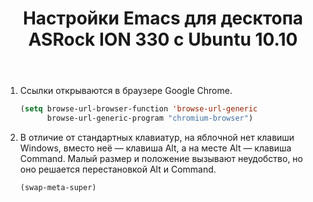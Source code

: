 #+TITLE: Настройки Emacs для десктопа ASRock ION 330 с Ubuntu 10.10
#+OPTIONS: H:3 num:nil toc:nil \n:nil @:t ::t |:t ^:t -:t f:t *:t TeX:t LaTeX:nil skip:nil d:t tags:not-in-toc
#+STARTUP: INDENT HIDESTARS

1. Ссылки открываются в браузере Google Chrome.

    #+begin_src emacs-lisp :tangle yes
    (setq browse-url-browser-function 'browse-url-generic
          browse-url-generic-program "chromium-browser")
    #+end_src

2. В отличие от стандартных клавиатур, на яблочной нет клавиши
   Windows, вместо неё — клавиша Alt, а на месте Alt — клавиша
   Command. Малый размер и положение вызывают неудобство, но оно
   решается перестановкой Alt и Command.

   #+begin_src emacs-lisp :tangle yes
   (swap-meta-super)
   #+end_src
